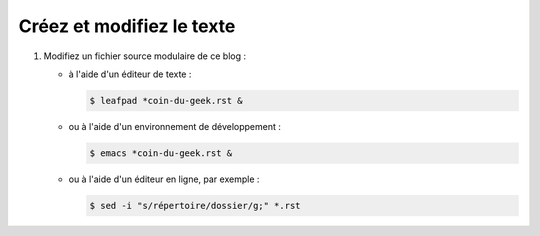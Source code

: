 .. Copyright 2011-2018 Olivier Carrère
.. Cette œuvre est mise à disposition selon les termes de la licence Creative
.. Commons Attribution - Pas d'utilisation commerciale - Partage dans les mêmes
.. conditions 4.0 international.

.. code review: no code

.. _creez-et-modifiez-le-texte:

Créez et modifiez le texte
--------------------------

#. Modifiez un fichier source modulaire de ce blog :

   - à l'aide d'un éditeur de texte :

     .. code-block:: console

        $ leafpad *coin-du-geek.rst &

   - ou à l'aide d'un environnement de développement :

     .. code-block:: console

        $ emacs *coin-du-geek.rst &

   - ou à l'aide d'un éditeur en ligne, par exemple :

     .. code-block:: console

        $ sed -i "s/répertoire/dossier/g;" *.rst

.. text review: yes
